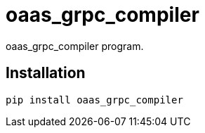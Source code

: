 = oaas_grpc_compiler

oaas_grpc_compiler program.

== Installation


[source,sh]
-----------------------------------------------------------------------------
pip install oaas_grpc_compiler
-----------------------------------------------------------------------------
